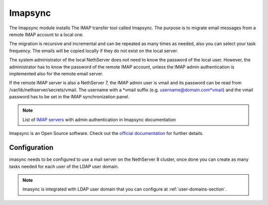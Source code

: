 .. _imapsync-section: 

========
Imapsync
========



The Imapsync module installs The IMAP transfer tool called Imapsync. The purpose is to migrate email messages from a remote IMAP account to a local one.

The migration is recursive and incremental and can be repeated as many times as needed, also you can select your task frequency. The emails will be copied locally if they do not exist on the local server.

The system administrator of the local NethServer does not need to know the password of the local user. However, the administrator has to know the password of the remote IMAP account, unless the IMAP admin authentication is implemented also for the remote email server.

If the remote IMAP server is also a NethServer 7, the IMAP admin user is vmail and its password can be read from /var/lib/nethserver/secrets/vmail. The username with a *vmail suffix (e.g. username@domain.com*vmail) and the vmail password has to be set in the IMAP synchronization panel.



.. note::
   List of `IMAP servers <https://imapsync.lamiral.info/FAQ.d/FAQ.Admin_Authentication.txt>`_ with admin authentication in Imapsync documentation


Imapsync is an Open Source software. Check out the `official documentation <https://imapsync.lamiral.info/#doc>`_ for further details.

Configuration
=============

imasync needs to be configured to use a mail server on the NethServer 8 cluster, once done you can create as many tasks needed for each user of the LDAP user domain.

.. note::
   Imasync is integrated with LDAP user domain that you can configure at :ref:`user-domains-section`.
